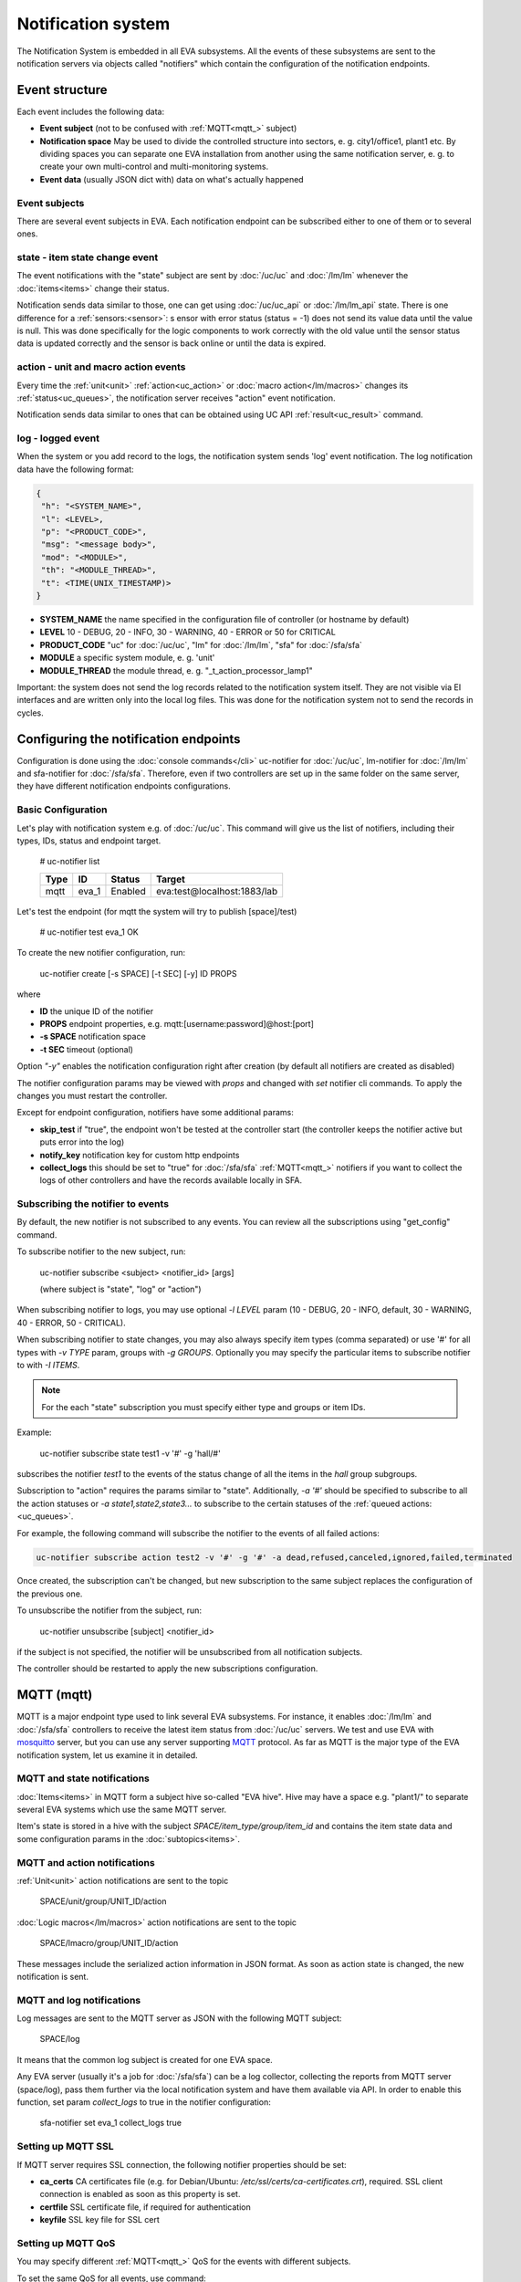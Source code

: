 Notification system
===================

The Notification System is embedded in all EVA subsystems. All the events of
these subsystems are sent to the notification servers via objects called
"notifiers" which contain the configuration of the notification endpoints.

Event structure
---------------

Each event includes the following data:

* **Event subject** (not to be confused with :ref:`MQTT<mqtt_>` subject)
* **Notification space** May be used to divide the controlled structure into
  sectors, e. g. city1/office1, plant1 etc. By dividing spaces you can separate
  one EVA installation from another using the same notification server, e. g. to
  create your own multi-control and multi-monitoring systems.
* **Event data** (usually JSON dict with) data on what's actually happened

Event subjects
~~~~~~~~~~~~~~

There are several event subjects in EVA. Each notification endpoint can be
subscribed either to one of them or to several ones.

state - item state change event
~~~~~~~~~~~~~~~~~~~~~~~~~~~~~~~

The event notifications with the "state" subject are sent by :doc:`/uc/uc` and
:doc:`/lm/lm` whenever the :doc:`items<items>` change their status.

Notification sends data similar to those, one can get using :doc:`/uc/uc_api`
or :doc:`/lm/lm_api` state.  There is one difference for a
:ref:`sensors:<sensor>`: s ensor with error status (status = -1) does not send
its value data until the value is null. This was done specifically for the
logic components to work correctly with the old value until the sensor
status data is updated correctly and the sensor is back online or until the
data is expired.

action - unit and macro action events
~~~~~~~~~~~~~~~~~~~~~~~~~~~~~~~~~~~~~

Every time the :ref:`unit<unit>` :ref:`action<uc_action>` or :doc:`macro
action</lm/macros>` changes its :ref:`status<uc_queues>`, the notification
server receives "action" event notification.

Notification sends data similar to ones that can be obtained using UC API
:ref:`result<uc_result>` command.

log - logged event
~~~~~~~~~~~~~~~~~~

When the system or you add record to the logs, the notification system sends
'log' event notification. The log notification data have the following format:

.. code-block:: text

    {
     "h": "<SYSTEM_NAME>",
     "l": <LEVEL>,
     "p": "<PRODUCT_CODE>",
     "msg": "<message body>",
     "mod": "<MODULE>",
     "th": "<MODULE_THREAD>",
     "t": <TIME(UNIX_TIMESTAMP)>
    }

* **SYSTEM_NAME** the name specified in the configuration file of controller
  (or hostname by default)
* **LEVEL** 10 - DEBUG, 20 - INFO, 30 - WARNING, 40 - ERROR or 50 for CRITICAL
* **PRODUCT_CODE** "uc" for :doc:`/uc/uc`, "lm" for :doc:`/lm/lm`, "sfa" for
  :doc:`/sfa/sfa`
* **MODULE** a specific system module, e. g. 'unit'
* **MODULE_THREAD** the module thread, e. g. "_t_action_processor_lamp1"

Important: the system does not send the log records related to the notification
system itself. They are not visible via EI interfaces and are written
only into the local log files. This was done for the notification system not to
send the records in cycles.

Configuring the notification endpoints
--------------------------------------

Configuration is done using the :doc:`console commands</cli>` uc-notifier for
:doc:`/uc/uc`, lm-notifier for :doc:`/lm/lm` and sfa-notifier for
:doc:`/sfa/sfa`. Therefore, even if two controllers are set up in the same
folder on the same server, they have different notification endpoints
configurations.

Basic Configuration
~~~~~~~~~~~~~~~~~~~

Let's play with notification system e.g. of :doc:`/uc/uc`. This command will
give us the list of notifiers, including their types, IDs, status and endpoint
target.


    # uc-notifier list

    ========        ========        ========     ========
    Type            ID              Status       Target
    ========        ========        ========     ========
    mqtt            eva_1           Enabled      eva:test@localhost:1883/lab
    ========        ========        ========     ========
   
Let's test the endpoint (for mqtt the system will try to publish [space]/test)

    # uc-notifier test eva_1
    OK

To create the new notifier configuration, run:

    uc-notifier create [-s SPACE] [-t SEC] [-y] ID PROPS

where

* **ID** the unique ID of the notifier
* **PROPS** endpoint properties, e.g. mqtt:[username:password]@host:[port]
* **-s SPACE** notification space
* **-t SEC** timeout (optional)

Option *"-y"* enables the notification configuration right after creation (by
default all notifiers are created as disabled)

The notifier configuration params may be viewed with *props* and changed with
*set* notifier cli commands. To apply the changes you must restart the
controller.

Except for endpoint configuration, notifiers have some additional params:

* **skip_test** if "true", the endpoint won't be tested at the controller start
  (the controller keeps the notifier active but puts error into the log)
* **notify_key** notification key for custom http endpoints
* **collect_logs** this should be set to "true" for :doc:`/sfa/sfa`
  :ref:`MQTT<mqtt_>` notifiers if you want to collect the logs of other
  controllers and have the records available locally in SFA.

Subscribing the notifier to events
~~~~~~~~~~~~~~~~~~~~~~~~~~~~~~~~~~

By default, the new notifier is not subscribed to any events. You can
review all the subscriptions using "get_config" command.

To subscribe notifier to the new subject, run:

    uc-notifier subscribe <subject> <notifier_id> [args]

    (where subject is "state", "log" or "action")

When subscribing notifier to logs, you may use optional *-l LEVEL* param (10 -
DEBUG, 20 - INFO, default, 30 - WARNING, 40 - ERROR, 50 - CRITICAL).

When subscribing notifier to state changes, you may also always specify item
types (comma separated) or use '#' for all types with *-v TYPE* param, groups
with *-g GROUPS*. Optionally you may specify the particular items to subscribe
notifier to with *-I ITEMS*.

.. note::

    For the each "state" subscription you must specify either type and groups
    or item IDs.

Example:

    uc-notifier subscribe state test1 -v '#' -g 'hall/#'

subscribes the notifier *test1* to the events of the status change of all the
items in the *hall* group subgroups.

Subscription to "action" requires the params similar to "state". Additionally,
*-a '#'* should be specified to subscribe to all the action statuses or *-a
state1,state2,state3...* to subscribe to the certain statuses of the
:ref:`queued actions:<uc_queues>`.

For example, the following command will subscribe the notifier to the events of
all failed actions:

.. code-block:: bash

    uc-notifier subscribe action test2 -v '#' -g '#' -a dead,refused,canceled,ignored,failed,terminated

Once created, the subscription can't be changed, but new subscription to the
same subject replaces the configuration of the previous one.

To unsubscribe the notifier from the subject, run:

    uc-notifier unsubscribe [subject] <notifier_id>

if the subject is not specified, the notifier will be unsubscribed from all
notification subjects.

The controller should be restarted to apply the new subscriptions
configuration.

.. _mqtt_:

MQTT (mqtt)
-----------

MQTT is a major endpoint type used to link several EVA subsystems. For
instance, it enables :doc:`/lm/lm` and :doc:`/sfa/sfa` controllers to
receive the latest item status from :doc:`/uc/uc` servers. We test and use EVA
with `mosquitto <http://mosquitto.org/>`_ server, but you can use any server
supporting `MQTT <http://mqtt.org/>`_ protocol.  As far as MQTT is the major
type of the EVA notification system, let us examine it in detailed.

MQTT and state notifications
~~~~~~~~~~~~~~~~~~~~~~~~~~~~

:doc:`Items<items>` in MQTT form a subject hive so-called "EVA hive". Hive may
have a space e.g. "plant1/" to separate several EVA systems which use the same
MQTT server.

Item's state is stored in a hive with the subject
*SPACE/item_type/group/item_id* and contains the item state data and some
configuration params in the :doc:`subtopics<items>`.

MQTT and action notifications
~~~~~~~~~~~~~~~~~~~~~~~~~~~~~

:ref:`Unit<unit>` action notifications are sent to the topic

    SPACE/unit/group/UNIT_ID/action

:doc:`Logic macros</lm/macros>` action notifications are sent to the topic

    SPACE/lmacro/group/UNIT_ID/action

These messages include the serialized action information in JSON format. As
soon as action state is changed, the new notification is sent.

MQTT and log notifications
~~~~~~~~~~~~~~~~~~~~~~~~~~

Log messages are sent to the MQTT server as JSON with the following MQTT
subject:

    SPACE/log
    
It means that the common log subject is created for one EVA space.

Any EVA server (usually it's a job for :doc:`/sfa/sfa`) can be a log collector,
collecting the reports from MQTT server (space/log), pass them further via the
local notification system and have them available via API. In order to enable
this function, set param *collect_logs* to true in the notifier configuration:

    sfa-notifier set eva_1 collect_logs true

Setting up MQTT SSL
~~~~~~~~~~~~~~~~~~~

If MQTT server requires SSL connection, the following notifier properties
should be set:

* **ca_certs** CA certificates file (e.g. for Debian/Ubuntu:
  */etc/ssl/certs/ca-certificates.crt*), required. SSL client connection is
  enabled as soon as this property is set.

* **certfile** SSL certificate file, if required for authentication

* **keyfile** SSL key file for SSL cert

Setting up MQTT QoS
~~~~~~~~~~~~~~~~~~~

You may specify different :ref:`MQTT<mqtt_>` QoS for the events with different
subjects.

To set the same QoS for all events, use command:

    uc-notifier <notifier_id> set qos <Q>

    (where Q = 0, 1 or 2)

To set QoS for the specified subject, use command:

    uc-notifier <notifier_id> set qos.<subject> <Q>

e.g.

    uc-notifier eva_1 set qos.log 0

Quick facts about MQTT QoS:

* **0**  the minimum system/network load but does not guarantee message
  delivery
* **1** guarantees message delivery
* **2**  the maximum system/network load which provides 100% guarantee of
  message delivery and the guarantees the particular message has been delivered
  only once and has no duplicates.


Use MQTT for updating the item states
~~~~~~~~~~~~~~~~~~~~~~~~~~~~~~~~~~~~~

MQTT is the only EVA notifier type performing two functions at once: both
sending and receiving messages.

:doc:`items` can use MQTT to change their state (for synchronization) if the
external controller can send active notifications under this protocol.

The items change their state to the state received from MQTT, if someone sends
its state update to EVA hive with "status" or "value" subtopics.

To let the item receive MQTT state updates, set its **mqtt_update**
configuration param to the local MQTT notifier ID, as well as additionally
optionally specify MQTT QoS using a semicolon (i.e. *eva_1:2*). QoS=1 is used by
default.

One item an be subscribed to one MQTT notifier to get the state updates, but
different items on the same controller can be subscribed to different MQTT
notifiers.

When remote controller is connected, :doc:`/lm/lm` and :doc:`/sfa/sfa` have
copies of the remote items and it's better to sync them in real time. The MQTT
notifier where state updates are received from is set in **mqtt_update**
configuration param of the connected controller, the value
**mqtt_update_default** from *lm.ini*/*sfa.ini* is used by default.

MQTT and unit actions
~~~~~~~~~~~~~~~~~~~~~

MQTT can be also used as API to send actions to the :ref:`units<unit>`. In
order to send an action to the unit via MQTT, send a message with the
following subject: *[space]/<group>/<unit_id>/control* and the following body:

    status value priority

value and priority parameters are optional. If value should be omitted, set it
to "none".

In case you need 100% reliability, it is not recommended to control units via
MQTT, because MQTT can only guarantee that the action has been received by MQTT
server, but not by the target :doc:`/uc/uc`. Additionally, you cannot obtain
action uuid and further monitor it.

To let unit responding to MQTT control messages, set its configuration param
**mqtt_control** to the local MQTT ID. You may specify QoS as well via
semicolon, similarly as for **mqtt_update**.

JSON
~~~~

JSON notifier type is equal to HTTP/POST, the only one difference is that data
is sent fully in JSON format:

* **k** notification key the remote app may use to authorize the sender
* **subject** event subject
* **data** event data array

Your application must respond with JSON if the event has been processed
successfully:

.. code-block:: json

    { "result" : "OK" }

or if your app failed to process it:

.. code-block:: json

    { "result" : "ERROR" }

The event *data* field is always an array and may contain either one event or
several ones.

When EVA controllers test remote http-post endpoint, they send notifications
with subject="test" and the remote app should respond with { "result": "OK" }.

As HTTP/POST notifier type is no longer supported, we recommend creating web
hooks only with JSON notifier type.

HTTP/POST (http-post, deprecated)
---------------------------------

.. note::

    This notifier type is deprecated and will be removed in the future
    versions. Please switch all your existing web hooks to JSON notifiers.

HTTP notifications can be transferred to servers which, for some reasons,
cannot work with MQTT in real time, e.g. servers containing third-party or your
own PHP web applications.

http-post notifier sends data to the URI specified in the configuration with
POST method, as www-form and in the following format:

* **k** notification key the remote app may use to authorize the sender
* **subject** event subject
* **data** event data array in JSON format

Your application must respond with JSON if the event has been processed
successfully:

.. code-block:: json

    { "result" : "OK" }

or if your app failed to process it:

.. code-block:: json

    { "result" : "ERROR" }


The event *data* field is always an array and may contain either one event or
several ones.

When EVA controllers test remote http-post endpoint, they send notifications
with subject="test" and the remote app should respond with { "result": "OK" }.

HTTP/GET (http, deprecated)
~~~~~~~~~~~~~~~~~~~~~~~~~~~

.. note::

    This notifier type is deprecated and will be removed in the future
    versions. Please switch all your existing web hooks to JSON notifiers.

As with http-post, event notification can be transferred to the remote apps
using HTTP/GET method. In this case only one event notification can be sent at
once.

ET notifications are similar to POST except that k (key), s (subject of the
message) and all the data fields are transferred directly in the query string.

Example:

.. code-block:: bash

    GET http://server1/notify.php?k=secretkey&s=state&group=env&id=temp1&status=1&value=29.555&type=sensor&space=office

Your application must respond with JSON if the event has been processed
successfully:

.. code-block:: json

    { "result" : "OK" }

or if your app failed to process it:

.. code-block:: json

    { "result" : "ERROR" }


When EVA controllers test remote http-post endpoint, they send notifications
with subject="test" and the remote app should respond with { "result": "OK" }.

http notifier configuration is similar to http-post one, except that the latter
has one additional parameter: **stop_on_error**. If it's set to true, when
multiple notifications are sent at once, the system will stop sending them as
soon as one of the notifications fails to be delivered.

HTTP/GET (http) is the simplest type of the notification server for personal
use. It requires neither knowledge of some additional protocols nor JSON
decoding, your app may obtain all the data from the request query string.
